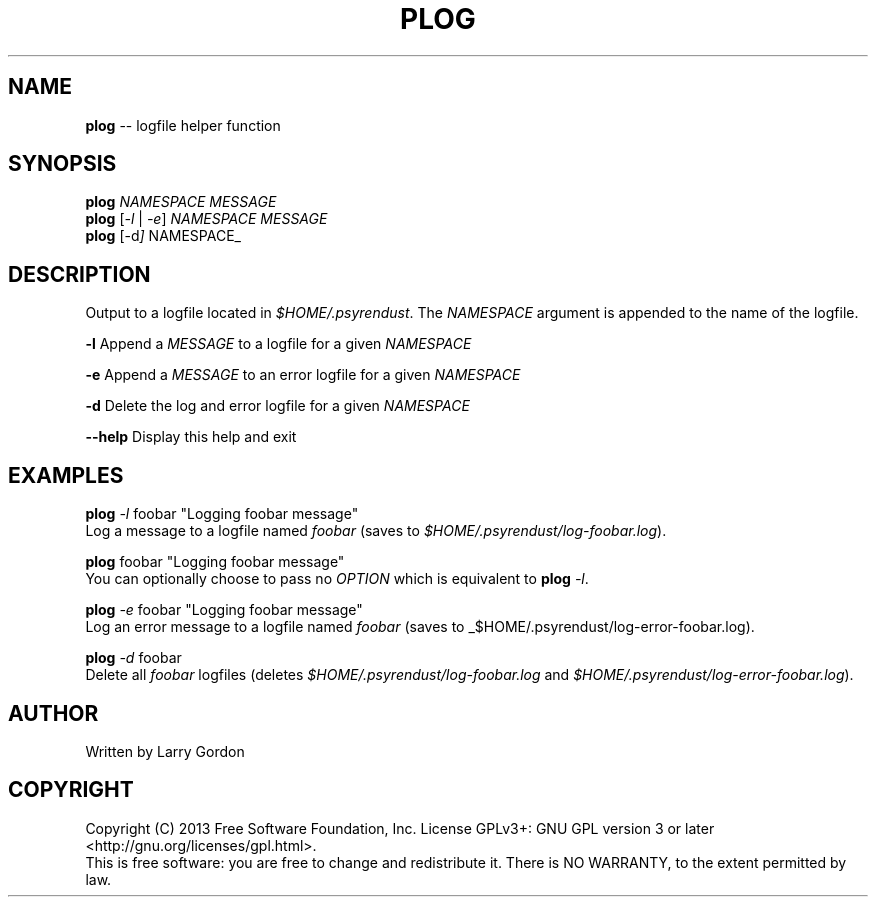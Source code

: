 .\" Generated with Ronnjs 0.3.8
.\" http://github.com/kapouer/ronnjs/
.
.TH "PLOG" "1" "February 2014" "" ""
.
.SH "NAME"
\fBplog\fR \-\- logfile helper function
.
.SH "SYNOPSIS"
\fBplog\fR \fINAMESPACE\fR \fIMESSAGE\fR
.
.br
\fBplog\fR [\fI\-l\fR | \fI\-e\fR] \fINAMESPACE\fR \fIMESSAGE\fR
.
.br
\fBplog\fR [\-d\fI] \fRNAMESPACE_  
.
.SH "DESCRIPTION"
Output to a logfile located in \fI$HOME/\.psyrendust\fR\|\. The \fINAMESPACE\fR argument is appended to the name of the logfile\.
.
.P
\fB\-l\fR      Append a \fIMESSAGE\fR to a logfile for a given \fINAMESPACE\fR
.
.P
\fB\-e\fR      Append a \fIMESSAGE\fR to an error logfile for a given \fINAMESPACE\fR
.
.P
\fB\-d\fR      Delete the log and error logfile for a given \fINAMESPACE\fR
.
.P
\fB\-\-help\fR  Display this help and exit
.
.SH "EXAMPLES"
\fBplog\fR \fI\-l\fR foobar "Logging foobar message"
.
.br
    Log a message to a logfile named \fIfoobar\fR (saves to \fI$HOME/\.psyrendust/log\-foobar\.log\fR)\.
.
.P
\fBplog\fR foobar "Logging foobar message"
.
.br
    You can optionally choose to pass no \fIOPTION\fR which is equivalent to \fBplog\fR \fI\-l\fR\|\.
.
.P
\fBplog\fR \fI\-e\fR foobar "Logging foobar message"
.
.br
    Log an error message to a logfile named \fIfoobar\fR (saves to _$HOME/\.psyrendust/log\-error\-foobar\.log)\.
.
.P
\fBplog\fR \fI\-d\fR foobar
.
.br
    Delete all \fIfoobar\fR logfiles (deletes \fI$HOME/\.psyrendust/log\-foobar\.log\fR and \fI$HOME/\.psyrendust/log\-error\-foobar\.log\fR)\.
.
.SH "AUTHOR"
.
.nf
Written by Larry Gordon
.
.fi
.
.SH "COPYRIGHT"
.
.nf
Copyright (C) 2013 Free Software Foundation, Inc\.  License GPLv3+: GNU GPL version 3 or later <http://gnu\.org/licenses/gpl\.html>\.  
This is free software: you are free to change and redistribute it\.  There is NO WARRANTY, to the extent permitted by law\.
.
.fi
